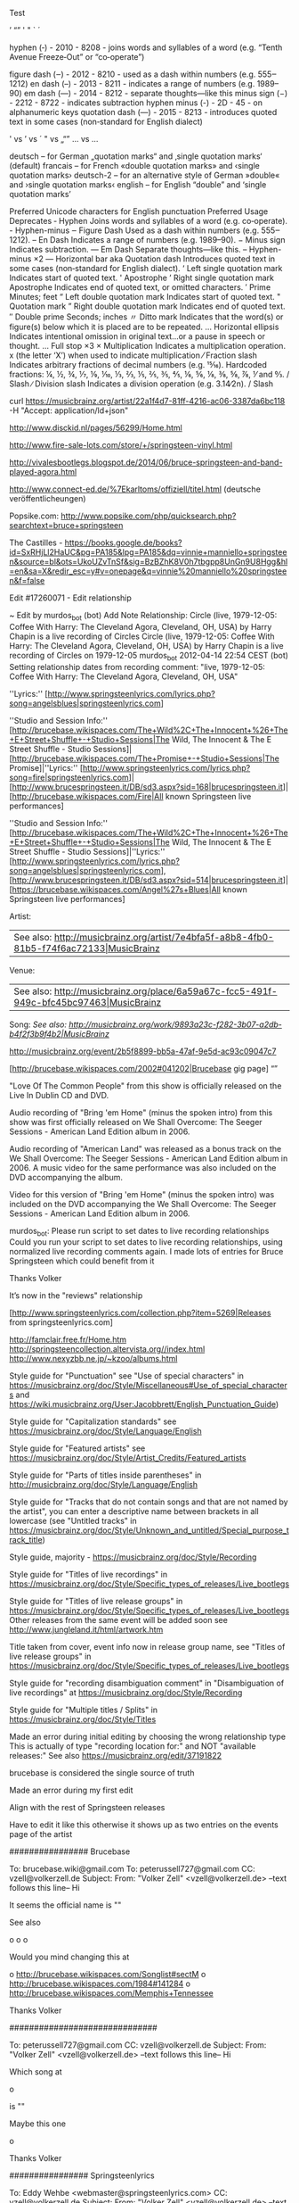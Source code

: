 Test

’
“”
' "  ` ´

hyphen         (‐)    - 2010 - 8208 - joins words and syllables of a word (e.g. “Tenth Avenue Freeze‐Out” or “co‐operate”)

figure dash    (‒)    - 2012 - 8210 - used as a dash within numbers (e.g. 555‒1212)
en dash        (–)    - 2013 - 8211 - indicates a range of numbers (e.g. 1989–90)
em dash        (—)    - 2014 - 8212 - separate thoughts—like this
minus sign     (−)    - 2212 - 8722 - indicates subtraction
hyphen minus   (-)    - 2D   - 45   - on alphanumeric keys
quotation dash (―)    - 2015 - 8213 - introduces quoted text in some cases (non‐standard for English dialect)

' vs ’ vs ´
" vs „“”
... vs …

    deutsch – for German „quotation marks“ and ‚single quotation marks‘ (default)
    francais – for French «double quotation marks» and ‹single quotation marks›
    deutsch-2 – for an alternative style of German »double« and ›single quotation marks‹
    english – for English “double” and ‘single quotation marks’

Preferred Unicode characters for English punctuation
Preferred	Usage	Deprecates
‐	Hyphen	Joins words and syllables of a word (e.g. co‐operate).	-	Hyphen-minus
‒	Figure Dash	Used as a dash within numbers (e.g. 555‒1212).
–	En Dash	Indicates a range of numbers (e.g. 1989–90).
−	Minus sign	Indicates subtraction.
—	Em Dash	Separate thoughts—like this.	--	Hyphen-minus ×2
―	Horizontal bar aka Quotation dash	Introduces quoted text in some cases (non‐standard for English dialect).
‘	Left single quotation mark	Indicates start of quoted text.	'	Apostrophe
’	Right single quotation mark Apostrophe	Indicates end of quoted text, or omitted characters.
′	Prime	Minutes; feet
“	Left double quotation mark	Indicates start of quoted text.	"	Quotation mark
”	Right double quotation mark	Indicates end of quoted text.
″	Double prime	Seconds; inches
〃	Ditto mark	Indicates that the word(s) or figure(s) below which it is placed are to be repeated.
…	Horizontal ellipsis	Indicates intentional omission in original text…or a pause in speech or thought.	...	Full stop ×3
×	Multiplication	Indicates a multiplication operation.	x	(the letter ‘X’) when used to indicate multiplication
⁄	Fraction slash	Indicates arbitrary fractions of decimal numbers (e.g. 15⁄16). Hardcoded fractions: ¼, ½, ¾, ⅐, ⅑, ⅒, ⅓, ⅔, ⅕, ⅖, ⅗, ⅘, ⅙, ⅚, ⅛, ⅜, ⅝, ⅞, ⅟ and ↉.	/	Slash
∕	Division slash	Indicates a division operation (e.g. 3.14∕2n).	/	Slash

curl https://musicbrainz.org/artist/22a1f4d7-81ff-4216-ac06-3387da6bc118 -H "Accept: application/ld+json"

http://www.disckid.nl/pages/56299/Home.html

http://www.fire-sale-lots.com/store/+/springsteen-vinyl.html

http://vivalesbootlegs.blogspot.de/2014/06/bruce-springsteen-and-band-played-agora.html

http://www.connect-ed.de/%7Ekarltoms/offiziell/titel.html (deutsche veröffentlicheungen)

Popsike.com: http://www.popsike.com/php/quicksearch.php?searchtext=bruce+springsteen

The Castilles - https://books.google.de/books?id=SxRHjLl2HaUC&pg=PA185&lpg=PA185&dq=vinnie+manniello+springsteen&source=bl&ots=UkoUZvTnSf&sig=BzBZhK8V0h7tbgpp8UnGn9U8Hgg&hl=en&sa=X&redir_esc=y#v=onepage&q=vinnie%20manniello%20springsteen&f=false

Edit #17260071 - Edit relationship

~ Edit by murdos_bot (bot)
Add Note
Relationship: 	Circle (live, 1979-12-05: Coffee With Harry: The Cleveland Agora, Cleveland, OH, USA) by Harry Chapin is a live recording of Circles
Circle (live, 1979-12-05: Coffee With Harry: The Cleveland Agora, Cleveland, OH, USA) by Harry Chapin is a live recording of Circles on 1979-12-05
murdos_bot
2012-04-14 22:54 CEST
(bot)
Setting relationship dates from recording comment: "live, 1979-12-05: Coffee With Harry: The Cleveland Agora, Cleveland, OH, USA"


''Lyrics:'' [http://www.springsteenlyrics.com/lyrics.php?song=angelsblues|springsteenlyrics.com]


''Studio and Session Info:'' [http://brucebase.wikispaces.com/The+Wild%2C+The+Innocent+%26+The+E+Street+Shuffle+-+Studio+Sessions|The Wild, The Innocent & The E Street Shuffle - Studio Sessions]|[http://brucebase.wikispaces.com/The+Promise+-+Studio+Sessions|The Promise]|''Lyrics:'' [http://www.springsteenlyrics.com/lyrics.php?song=fire|springsteenlyrics.com]|[http://www.brucespringsteen.it/DB/sd3.aspx?sid=168|brucespringsteen.it]|[http://brucebase.wikispaces.com/Fire|All known Springsteen live performances]

''Studio and Session Info:'' [http://brucebase.wikispaces.com/The+Wild%2C+The+Innocent+%26+The+E+Street+Shuffle+-+Studio+Sessions|The Wild, The Innocent & The E Street Shuffle - Studio Sessions]|''Lyrics:'' [http://www.springsteenlyrics.com/lyrics.php?song=angelsblues|springsteenlyrics.com], [http://www.brucespringsteen.it/DB/sd3.aspx?sid=514|brucespringsteen.it]|[https://brucebase.wikispaces.com/Angel%27s+Blues|All known Springsteen live performances]


Artist:
 | See also: [[http://musicbrainz.org/artist/7e4bfa5f-a8b8-4fb0-81b5-f74f6ac72133|MusicBrainz]]
Venue: 
 | See also: [[http://musicbrainz.org/place/6a59a67c-fcc5-491f-949c-bfc45bc97463|MusicBrainz]]
Song:
//See also: [[http://musicbrainz.org/work/9893a23c-f282-3b07-a2db-b4f2f3b9f4b2|MusicBrainz]]//



http://musicbrainz.org/event/2b5f8899-bb5a-47af-9e5d-ac93c09047c7
 
 
[http://brucebase.wikispaces.com/2002#041202|Brucebase gig page]
“”

"Love Of The Common People" from this show is officially released on the Live In Dublin CD and DVD.
 
Audio recording of "Bring 'em Home" (minus the spoken intro) from this show was first 
officially released on We Shall Overcome: The Seeger Sessions - American Land Edition album in 2006.

Audio recording of "American Land" was released as a bonus track on the We Shall Overcome: The Seeger Sessions - American Land Edition album in 2006. 
A music video for the same performance was also included on the DVD accompanying the album.

Video for this version of "Bring 'em Home" (minus the spoken intro) was included on the DVD accompanying the 
We Shall Overcome: The Seeger Sessions - American Land Edition album in 2006. 

murdos_bot: Please run script to set dates to live recording relationships
Could you run your script to set dates to live recording relationships, 
using normalized live recording comments again. 
I made lots of entries for Bruce Springsteen which could benefit from it

Thanks
  Volker

It’s now in the "reviews" relationship

[http://www.springsteenlyrics.com/collection.php?item=5269|Releases from springsteenlyrics.com]

http://famclair.free.fr/Home.htm
http://springsteencollection.altervista.org//index.html
http://www.nexyzbb.ne.jp/~kzoo/albums.html

Style guide for "Punctuation" see "Use of special characters" in https://musicbrainz.org/doc/Style/Miscellaneous#Use_of_special_characters and https://wiki.musicbrainz.org/User:Jacobbrett/English_Punctuation_Guide)

Style guide for "Capitalization standards" see https://musicbrainz.org/doc/Style/Language/English

Style guide for "Featured artists" see https://musicbrainz.org/doc/Style/Artist_Credits/Featured_artists

Style guide for "Parts of titles inside parentheses" in http://musicbrainz.org/doc/Style/Language/English

Style guide for "Tracks that do not contain songs and that are not named by the artist", you can enter a descriptive name between brackets in all lowercase 
(see "Untitled tracks" in https://musicbrainz.org/doc/Style/Unknown_and_untitled/Special_purpose_track_title)

Style guide, majority - https://musicbrainz.org/doc/Style/Recording

Style guide for "Titles of live recordings" in https://musicbrainz.org/doc/Style/Specific_types_of_releases/Live_bootlegs

Style guide for "Titles of live release groups" in https://musicbrainz.org/doc/Style/Specific_types_of_releases/Live_bootlegs
Other releases from the same event will be added soon
see http://www.jungleland.it/html/artwork.htm

Title taken from cover, event info now in release group name, see "Titles of live release groups" in https://musicbrainz.org/doc/Style/Specific_types_of_releases/Live_bootlegs

Style guide for "recording disambiguation comment" in "Disambiguation of live recordings" at https://musicbrainz.org/doc/Style/Recording

Style guide for "Multiple titles / Splits" in https://musicbrainz.org/doc/Style/Titles

Made an error during initial editing by choosing the wrong relationship type
This is actually of type "recording location for:" and NOT "available releases:"
See also https://musicbrainz.org/edit/37191822

brucebase is considered the single source of truth

Made an error during my first edit

Align with the rest of Springsteen releases

Have to edit it like this otherwise it shows up as two entries on the events page of the artist

################ Brucebase

To: brucebase.wiki@gmail.com
To: peterussell727@gmail.com
CC: vzell@volkerzell.de
Subject: 
From: "Volker Zell" <vzell@volkerzell.de>
--text follows this line--
Hi

It seems the official name is ""

See also

 o 
 o 
 o 

Would you mind changing this at

 o http://brucebase.wikispaces.com/Songlist#sectM
 o http://brucebase.wikispaces.com/1984#141284
 o http://brucebase.wikispaces.com/Memphis+Tennessee

Thanks
  Volker


##############################
  

To: peterussell727@gmail.com
CC: vzell@volkerzell.de
Subject: 
From: "Volker Zell" <vzell@volkerzell.de>
--text follows this line--
Hi

Which song at

 o 

is ""

Maybe this one

 o 

Thanks
  Volker

################ Springsteenlyrics

To: Eddy Wehbe <webmaster@springsteenlyrics.com>
CC: vzell@volkerzell.de
Subject: 
From: "Volker Zell" <vzell@volkerzell.de>
--text follows this line--
Hi

It seems the official name is ""

See also

 o 
 o 
 o 

Would you mind changing this on

 o http://www.springsteenlyrics.com/lyrics.php?song=

Thanks
  Volker


#################

https://rateyourmusic.com/~vzell - &rateyourmusic$1
http://www.setlist.fm/user/vzell - &setlistfm$1
http://www.bootlegzone.com/user.php?action=profile - &bootlegzone$1


http://www.springsteenlyrics.com/trading/index.php?category=cdcomp
* http://crystal-dog.blogspot.de/2011/11/bruce-springsteen-e-street-band_21.html

* BRUCE SPRINGSTEEN COVER SONG DISCOGRAPHY - a list of songs written & co-written by Bruce Springsteen that have been recorded by others.

http://nebraska_99.tripod.com/covermehome.html

* Official album links

http://www.brucespringsteen.it/Disco/Albums.htm
http://www.brucespringsteen.it/Discox.htm

* Rate Your Music

http://rateyourmusic.com/release/album/bruce_springsteen/the_wild__the_innocent_and_the_e_street_shuffle_f8/

######################

Links to Covers: http://www.angelfire.com/art2/jsjoyceartwork/artlinks.html
-> http://jhowlett.users4.50megs.com/brucetrade/artwork_links.htm

https://coverartarchive.org/release/c9ed3246-00ac-48ff-8beb-e14e65ff2580

Reviews + Bootlegs + Cover: http://www.collectorsmusicreviews.com/springsteen-bruce/

* MP3 Downloads

http://6082.unknownsecret.info/mp3/Bruce+Springsteen/Grand+Collection/


’
-
Tenth Avenue Freeze-Out

http://brucebase.wikispaces.com/1996#121296
http://www.greasylake.org/setlists_show_record.php?id=7&ID=1280&s_tour=The+Ghost+of+Tom+Joad+Tour&concert_date=1996-12-12&venue=Ryman+Auditorium&city=Nashville&statecountry=TN&concert_id=1280&login=
http://www.brucespringsteen.it/DB/mn.aspx?yr=1996&mt=12#199612121

    
http://musicbrainz.org/event/f575f533-e6ba-41b0-aa79-855ba2e7c9e6 - Patti Scialfa 2 times listed as performer
http://musicbrainz.org/artist/7bef92eb-f2b1-4790-935a-6e411eff406e/relationships - artsists listed multiple times

For You   - f73ef1a9-33fe-3f8c-8c87-16e4c0469382
The River - fe0f14e5-de68-3aa6-bf48-80c4cbe2a1f7
Fire      - f3f7023a-4486-3341-bac8-b479443da96f
Mona      - 2e0de115-e833-3b42-8fba-b20314b0284f
Gloria    - 5923fa49-79c3-4251-84fe-d54a1ed9db86
Night     - 23669454-daab-4b99-bd87-d051b61d2d98
’
[http://brucebase.wikispaces.com/Greatest+Hits+-+Studio+Sessions|Studio and Session Info]
[http://www.springsteenlyrics.com/lyrics.php?song=shessurethegirlilove|Lyrics from springsteenlyrics.com]
[http://www.brucespringsteen.it/DB/sd3.aspx?sid=515|Lyrics from brucespringsteen.it]
[http://brucebase.wikispaces.com/She's+Sure+The+Girl+I+Love|All known live performances]
[http://brucebase.wikispaces.com/I+Ain%27t+Got+No+Home|All known live performances (Bruce Springsteen)]

http://brucebase.wikispaces.com/Darkness+On+The+Edge+Of+Town+-+Studio+Sessions
http://www.springsteenlyrics.com/lyrics/i/ihearatrain.php
http://www.brucespringsteen.it/DB/sd3.aspx?sid=729#VRS2
http://brucebase.wikispaces.com/In+Michigan

[http://brucebase.wikispaces.com/The+E+Street+Horns|Brucebase]

@ [70248960-cb53-4ea4-943a-edb18f7d336f|Bruce Springsteen]
# &
@ [d6652e7b-33fe-49ef-8336-4c863b4f996f|The E Street Band]
2013-07-11: Ippodromo Delle Capannelle, Rome, Italy

’
[http://brucebase.wikispaces.com/1999#020599|Brucebase gig page]

[http://brucebase.wikispaces.com/1974#140774|Brucebase gig page]
[http://www.greasylake.org/setlists_show_record.php?id=22&ID=327&s_tour=The+Wild%2C+the+Innocent+%26+the+E+Street+Shuffle+Tour&concert_date=1974-07-14&venue=The+Bottom+Line&city=New+York&statecountry=NY&concert_id=327|Greasy Lake gig page]


Could you upload front and back cover images if possible, thanks.
Uploaded with much higher resolution
Uploaded with higher resolution
http://a3.mzstatic.com/us/r30/Music/v4/ec/3a/c3/ec3ac326-129a-0264-997a-b752af3583a0/cover1200x1200.jpeg

http://brucebase.wikispaces.com/1996#130396
http://brucebase.wikispaces.com/2000#010700
http://www.springsteenlyrics.com/collection/moreinfo.php?item=6594&height=500&width=700

’
[http://www.springsteenlyrics.com/collection.php?item=4902|Releases from springsteenlyrics.com]
[https://brucebase.wikispaces.com/Missing+Tracks+Vol.+One|Brucebase bootlegs]
[http://bruceboots.com/bootlegs/river/19810820-AsDreamsDon'tMeanNothing/19810820-AsDreamsDon'tMeanNothing.html|Bootlegs from bruceboots.com]
[http://springsteenbootlegs.blogspot.com.es/2011/10/love-soul-broken-heart.html|Bootlegs from springsteenbootlegs.blogspot.com.es]
[http://bootlegzone.com/album.php?name=PH6|Bootlegs from bootlegzone.com]
[http://bootlegpedia.com/en/product/G.R._191|Bootlegs from bootlegpedia.com]
[http://www.giginjapan.com/bruce-springsteen-first-night-of-river-tour|Bootlegs from giginjapan.com]
[http://www.springsteenlyrics.com/bootlegs.php?item=5195|Bootlegs from springsteenlyrics.com]
[http://www.brucespringsteen.it/DB/detrec.aspx?code=CDSITC1|Bootlegs from brucespringsteen.it]
[http://www.jungleland.it/html/20001217_5.htm|Bootlegs from www.jungleland.it/]

# Bootlegs
http://springsteenbootlegcollection.com/category/ev2/
http://springsteenbootlegcollection.com/tag/bootleg/
http://www.giginjapan.com/category/bruce-springsteen-the-e-street-band/
http://www.guitars101.com/forums/f90/bruce-springsteen-san-siro-stadium-milan-3-june-2013-godfatherecords-895-896-897-a-162692.html
http://www.brucetapes.com/1979.html
http://brucetapes.com/2012/04/page/3/
http://www.amoeba.com/vol-1-winterland-night-1978-lp-bruce-springsteen/albums/3697545/
http://bootlegpedia.com/en/artist/Bruce-Springsteen
http://www.bootlegzone.com/album.php?name=ansobscol

# Artslink
http://www.angelfire.com/art2/jsjoyceartwork/artlinks.html
http://www.badlands.it/artwork/index.html

# Torrents
http://jungleland.dnsalias.com/account-login.php?returnto=%2Ftorrents-details.php%3Fid%3D34618%26hit%3D1
http://www.bootlegzone.com/index.php?faq=1
http://vgd.no/musikk-tv-og-film/musikk/tema/1359911/tittel/springsteen-magic-tour-boots-older-boots/side/2
http://lostintheflood.com/security/register.php

Just double checked with my own copy, CD listing is actually right...don't know why I messed it up in the first place

Put into annotations

Release Group:  
1973-01-31: Max’s Kansas City, New York City, NY, USA

Release: 
Max's Kansas City Night


Misunderstood relationship ... see https://musicbrainz.org/doc/Event (see also https://musicbrainz.org/edit/34441359)

On http://brucebase.wikispaces.com/1978-05-30+-+MUSIC+HALL%2C+BOSTON%2C+MA
the link for "Info & Setlist" must point to http://brucebase.wikispaces.com/1978#300578 and NOT http://brucebase.wikispaces.com/1978#30578

http://www.springsteenlyrics.com/lyrics/r/rideonsweetwilliam.php

Made an error during mass editing

The underlying addition of a medium was voted against, but didn't get enough votes.
I already added a relationship during the voting period so now we have an orphaned recording which I herby remove
See also edit http://musicbrainz.org/edit/34455546

[intro]

[outro]

https://en.wikipedia.org/wiki/Radio_Nowhere
’
[http://brucebase.wikispaces.com/The+Seeger+Sessions+-+Studio+Sessions|Studio and Session Info]
[http://www.springsteenlyrics.com/lyrics.php?song=onceuponatimeinthewest|Lyrics from springsteenlyrics.com]
[http://www.brucespringsteen.it/DB/sd3.aspx?sid=1101|Lyrics from brucespringsteen.it]
[http://brucebase.wikispaces.com/Inside+The+Castle+Walls|All known live performances]

http://brucebase.wikispaces.com/The+Seeger+Sessions+-+Studio+Sessions
http://www.springsteenlyrics.com/lyrics/p/prettyboyfloyd.php
http://www.brucespringsteen.it/DB/sd3.aspx?sid=1101
http://brucebase.wikispaces.com/How+Can+A+Poor+Man+Stand+Such+Times+And+Live%3F

http://bruce.orel.ws/seegersessions/songs/bring_them_home_notes.html

Info also taken from booklet of Bruce Springsteens "We Shall Overcome: The Seeger Sessions"


Please do NOT remove this relationship (it's an EVENT based one) whereas the other one http://musicbrainz.org/place/f9762d62-3fbd-4777-9dd5-e28e43f50a85 is a PLACE one.
I took me a LOT of work to enter ALL these relationships.

Check out http://musicbrainz.org/place/f9762d62-3fbd-4777-9dd5-e28e43f50a85
The "event" relationship shows up under the "Events" tab http://musicbrainz.org/place/f9762d62-3fbd-4777-9dd5-e28e43f50a85/events
and the "place" relationship under the "Performances" tab http://musicbrainz.org/place/f9762d62-3fbd-4777-9dd5-e28e43f50a85/performances


https://wiki.musicbrainz.org/Proposal:Medley_Style

[http://brucebase.wikispaces.com/The+Seeger+Sessions+-+Studio+Sessions|Studio and Session Info (Bruce Springsteen)]
[http://www.springsteenlyrics.com/lyrics/h/hoboslullaby.php|Lyrics from springsteenlyrics.com (Bruce Springsteen)]
[http://www.brucespringsteen.it/DB/sd3.aspx?sid=221|Lyrics from brucespringsteen.it (Bruce Springsteen)]
[http://brucebase.wikispaces.com/Hobo%27s+Lullaby|All known live performances (Bruce Springsteen)]

* ToDo

’
Split according the discussion in http://forums.musicbrainz.org/viewtopic.php?id=5747
Because of the split according the discussion in http://forums.musicbrainz.org/viewtopic.php?id=5747
70248960-cb53-4ea4-943a-edb18f7d336f - Bruce
d6652e7b-33fe-49ef-8336-4c863b4f996f - The E Street Band


We Shall Overcome: The Seeger Sessions (Deluxe Edition) - 5d297108-0717-42b1-81a9-579aa708830a
https://musicbrainz.org/work/9cb737bc-1ad3-3324-b0d5-62512fb6bc7a - How Can a Poor Man Stand Such Times and Live? (Bruce Springsteen version)

Someday, Tonight - https://musicbrainz.org/recording/ebc217e2-16da-49cf-98b1-13ff9ed8a4d0 (Someday (We’ll Be Together))

Sad Eyes - ac150725-fd4c-371e-911e-18a8b139efa6
Backstreets(Sad Eyes) - 1d6a209e-1101-451a-a51a-abad95bd6c92

Johnny Bye-Bye - e2c39ab9-be7b-4248-af0f-383883d2714d
By Bye Johnny  - 24ee6709-2d97-3059-89ec-8f189a287136
Johnny Bye Bye - d49f9a8f-11bb-4471-90dc-6516a47b7ffd

break out - all night long (are merged)
change it - changing children (are merged)
Come on Billy Break Up the Wine - Nothing Can Stop Me (are merged)

Don't Do It to Me - 4bee4eab-e5ba-42e8-9edf-f80840b07f7e
CHICKEN LIPS AND LIZARD HIPS
Viva Las Vegas
Detroit Medley
Little Things - https://musicbrainz.org/work/194d9b68-306e-42b8-b9c8-126cfeacc238 => It’s the Little Things That Count - 6a8bc935-7d7e-4220-962d-e0f8adbce03e

Sha-La-La - https://musicbrainz.org/work/53838f9a-6d1a-3dc3-bb15-40f80c4510e7 (writers not OK)
Give My Love to Rose - https://musicbrainz.org/work/d0f2c6b0-1fbf-3fdd-9057-9e8774d51641
Trapped (arrangement by Bruce Springsteen) - 58976436-655f-4cda-8aa7-2b3f45dc1bf2  (Trapped - 0c2b0780-c681-40ff-b2b6-9410f316e38d)
Dream baby dream - 31a12e89-adca-4e07-a9d9-2a9af2381234  -> 89f180f3-1cf4-45cf-984f-77f93e81978e

* smartPlaylist format

If you pass this as the query: "<SmartPlaylist />", it will return all the items in the list.

You can customize as well, for example, to return all the items containing "song" pass the query: "<SmartPlaylist><Source Type="1"><Conditions CombineMethod="All"><Condition Field="None" Comparison="Contains" Value="song" /></Conditions></Source></SmartPlaylist>"

You can create more of these by create auto playlists in MusicBee and saving them, to find out how the smartPlaylist format works.

* Discrepancy between panels -http://getmusicbee.com/forum/index.php?topic=13416.0;topicseen

$If(<Lyric Status>="?","«lyrics not saved»",); $IsNull(<Full Filename>,<Title>,<Full Filename>)
$If($Left($If(<Lyric Status>="?","«lyrics not saved»",);$IsNull(<Full Filename>,<Title>,<Full Filename>),1)=";",$Split($If(<Lyric Status>="?","«lyrics not saved»",);$IsNull(<Full Filename>,<Title>,<Full Filename>),;,2),$If(<Lyric Status>="?","«lyrics not saved»",)"; "$IsNull(<Full Filename>,<Title>,<Full Filename>))

* 

MusicBrainz Track - http://musicbrainz.org/track/<TrackID>

https://musicbrainz.org/ws/2/release-group?artist=f41490ce-fe39-435d-86c0-ab5ce098b423&inc=url-rels&offset=0

http://forums.musicbrainz.org/viewtopic.php?id=5738

$Replace($First($Split(<Misc>,ReleaseType:,2)),",",;)
$First($Split(<Misc>,ReleaseType:,2))

(<Writer>)
<Musicians>
<Involved>

OK
$If(<Composer>=<Lyricist>,$IsNull(<Composer>,,"("$Replace(<Composer>,;,",")")"),$IsNull(<Composer>,,"Writer: "$Replace(<Composer>,;,","));$IsNull(<Lyricist>,,"Lyrics: "$Replace(<Lyricist>,;,",")))$If($Replace($First($Split(<Misc>,ReleaseStatus:,2)),",",;)="bootleg",;$IsNull($First($Split(<Misc>,DateEvent:,2)),,$Replace($First($Split(<Misc>,DateEvent:,2)),",",;)": ")$IsNull($First($Split(<Misc>,Venue:,2)),,$Replace($First($Split(<Misc>,Venue:,2)),",",;)", ")$IsNull($First($Split(<Misc>,CityEvent:,2)),,$Replace($First($Split(<Misc>,CityEvent:,2)),",",;)", ")$IsNull($First($Split(<Misc>,StateEvent:,2)),,$Replace($First($Split(<Misc>,StateEvent:,2)),",",;)", ")$IsNull($First($Split(<Misc>,CountryEvent:,2)),,$Replace($First($Split(<Misc>,CountryEvent:,2)),",",;)),); $Replace($First($Split(<Misc>,WorkDesc:,2)),",",;)$IsNull($First($Split(<Misc>,TOPE:,2)),,"; by "$Replace($First($Split(<Misc>,TOPE:,2)),",",;))


$Replace($First($Split(<Misc>,DateEvent:,2)),",",;): $Replace($First($Split(<Misc>,Venue:,2)),",",;), $Replace($First($Split(<Misc>,CityEvent:,2)),",",;), $Replace($First($Split(<Misc>,CountryEvent:,2)),",",;)
$If($Replace($First($Split(<Misc>,ReleaseStatus:,2)),",",;)=bootleg,$Replace($First($Split(<Misc>,DateEvent:,2)),",",;)": "$Replace($First($Split(<Misc>,Venue:,2)),",",;)", "$Replace($First($Split(<Misc>,CityEvent:,2)),",",;)", "$Replace($First($Split(<Misc>,CountryEvent:,2)),",",;),)

(<Original Year> / <Year (yyyy)>)
$If(<Original Year>=<Year (yyyy)>,"("<Original Year>")","("<Original Year>/<Year (yyyy)>")")
$If(<Original Year>=<Year (yyyy)>,$IsNull(<Original Year>,,"("<Original Year>")"),"("<Original Year>/<Year (yyyy)>")")
$If(<Original Year>=<Year (yyyy)>,$IsNull(<Original Year>,,"("<Original Year>")"),"("<Original Year>/<Year (yyyy)>")")$IsNull(<Publisher>,, - <Publisher>)$IsNull(<ReleaseCountry>,,", "<ReleaseCountry>)$IsNull(<ReleaseStatus>,,", "<ReleaseStatus>)$IsNull(<ReleaseType>,,", "$Replace(<ReleaseType>,";",","))

$If(<Composer>=<Lyricist>,"("$Replace(<Composer>,;,",")")","Composer: "$Replace(<Composer>,";",",");"Lyricist: "$Replace(<Lyricist>,";",","))
$If(<Composer>=<Lyricist>,"("$Replace(<Composer>,;,",")")","Composer: "$Replace(<Composer>,";",",");$IsNull(<Lyricist>,,"Lyricist: "$Replace(<Lyricist>,";",",")))
$If(<Composer>=<Lyricist>,"("$Replace(<Composer>,;,",")")",$IsNull(<Composer>,,"Composer: "$Replace(<Composer>,";",","));$IsNull(<Lyricist>,,"Lyricist: "$Replace(<Lyricist>,";",",")))


$If(<Composer>=<Lyricist>,"("$Replace(<Composer>,;,",")")",$IsNull(<Composer>,,"Composer: "$Replace(<Composer>,";",","));$IsNull(<Lyricist>,,"Lyricist: "$Replace(<Lyricist>,";",",")));$If($Replace($First($Split(<Misc>,ReleaseStatus:,2)),",",;)=bootleg,$Replace($First($Split(<Misc>,DateEvent:,2)),",",;)": "$Replace($First($Split(<Misc>,Venue:,2)),",",;)", "$Replace($First($Split(<Misc>,CityEvent:,2)),",",;)", "$Replace($First($Split(<Misc>,CountryEvent:,2)),",",;),)
$If(<Composer>=<Lyricist>,$IsNull(<Composer>,,"("$Replace(<Composer>,;,",")")"),$IsNull(<Composer>,,"Composer: "$Replace(<Composer>,";",","));$IsNull(<Lyricist>,,"Lyricist: "$Replace(<Lyricist>,";",",")));$If($Replace($First($Split(<Misc>,ReleaseStatus:,2)),",",;)=bootleg,$Replace($First($Split(<Misc>,DateEvent:,2)),",",;)": "$Replace($First($Split(<Misc>,Venue:,2)),",",;)", "$Replace($First($Split(<Misc>,CityEvent:,2)),",",;)", "$Replace($First($Split(<Misc>,CountryEvent:,2)),",",;),)
$If(<Composer>=<Lyricist>,$IsNull(<Composer>,,"("$Replace(<Composer>,;,",")")"),$IsNull(<Composer>,,"Comp.: "$Replace(<Composer>,";",","));$IsNull(<Lyricist>,,"Lyrics: "$Replace(<Lyricist>,";",",")))$If($Replace($First($Split(<Misc>,ReleaseStatus:,2)),",",;)=bootleg,;$Replace($First($Split(<Misc>,DateEvent:,2)),",",;)": "$Replace($First($Split(<Misc>,Venue:,2)),",",;)", "$Replace($First($Split(<Misc>,CityEvent:,2)),",",;)", "$Replace($First($Split(<Misc>,CountryEvent:,2)),",",;),)


$If(<Composer>=<Lyricist>,$IsNull(<Composer>,,"("$Replace(<Composer>,;,",")")"),$IsNull(<Composer>,,"Writer: "$Replace(<Composer>,;,","));$IsNull(<Lyricist>,,"Lyrics: "$Replace(<Lyricist>,;,",")))$If($Replace($First($Split(<Misc>,ReleaseStatus:,2)),",",;)="bootleg",;$Replace($First($Split(<Misc>,DateEvent:,2)),",",;)": "$Replace($First($Split(<Misc>,Venue:,2)),",",;)", "$Replace($First($Split(<Misc>,CityEvent:,2)),",",;)", "$Replace($First($Split(<Misc>,CountryEvent:,2)),",",;),)

Virtual Tags:
Featuring Artist   - $Replace($Replace($Split($Split(<Artist>,Featuring,2),")",1),",",&),&,;)
Duplicate Filename - $If($Left($Right($Replace(<Filename>,.<.Ext>,),2),1)="_",Y,)
Writer             - Composer: $Replace(<Composer>,;,",");Lyricist: $Replace(<Lyricist>,;,",")



$IsNull(<ReleaseType>,,"ReleaseType: "<ReleaseType>);$IsNull(<ReleaseStatus>,,"ReleaseStatus: "<ReleaseStatus>);$IsNull(<ReleaseCountry>,,"ReleaseCountry: "<ReleaseCountry>);

$IsNull(<ReleaseStatus>,,"ReleaseStatus: "<ReleaseStatus>);
$IsNull(<ReleaseCountry>,,"ReleaseCountry: "<ReleaseCountry>);


$IsNull($Split(<Arranger>,;,1),,$Split(<Arranger>,;,1)": "$Split(<Arranger>,;,2);)$IsNull($Split(<Arranger>,;,3),,$Split(<Arranger>,;,3)": "$Split(<Arranger>,;,4);)$IsNull($Split(<Arranger>,;,5),,$Split(<Arranger>,;,5)": "$Split(<Arranger>,;,6);)$IsNull($Split(<Arranger>,;,7),,$Split(<Arranger>,;,7)": "$Split(<Arranger>,;,8);)$IsNull($Split(<Arranger>,;,9),,$Split(<Arranger>,;,9)": "$Split(<Arranger>,;,10);)$IsNull($Split(<Arranger>,;,11),,$Split(<Arranger>,;,11)": "$Split(<Arranger>,;,12);)$IsNull($Split(<Arranger>,;,13),,$Split(<Arranger>,;,13)": "$Split(<Arranger>,;,14);)$IsNull($Split(<Arranger>,;,15),,$Split(<Arranger>,;,15)": "$Split(<Arranger>,;,16);)$IsNull($Split(<Arranger>,;,17),,$Split(<Arranger>,;,17)": "$Split(<Arranger>,;,18);)$IsNull($Split(<Arranger>,;,19),,$Split(<Arranger>,;,19)": "$Split(<Arranger>,;,20);)$IsNull($Split(<Arranger>,;,21),,$Split(<Arranger>,;,21)": "$Split(<Arranger>,;,22);)$IsNull($Split(<Arranger>,;,23),,$Split(<Arranger>,;,23)": "$Split(<Arranger>,;,24);)$IsNull($Split(<Arranger>,;,25),,$Split(<Arranger>,;,25)": "$Split(<Arranger>,;,26);)$IsNull($Split(<Arranger>,;,27),,$Split(<Arranger>,;,27)": "$Split(<Arranger>,;,28);)$IsNull($Split(<Arranger>,;,29),,$Split(<Arranger>,;,29)": "$Split(<Arranger>,;,30);)$IsNull($Split(<Arranger>,;,31),,$Split(<Arranger>,;,31)": "$Split(<Arranger>,;,32);)

$copymerge(composer,writer)
$copymerge(lyricist,writer)
$unset(writer)

$set(MusicBrainz Recording Id,%musicbrainz_recordingid%)

* ToDo

images: 
1985-07-04: Wembley Stadium, London, UK
Born to Be the Boss

More of My Favorite Love Songs 2013

~ Release by Pete Wyoming Bender (see all versions of this release, 1 available)

9 	You Dont't Know Me 

*

CD in hand

CD in hand, taken from inlay credits

CD in hand, taken from medium credits

CD in hand, taken from back credits


id3v2.exe -c "desc1:comment1:eng" 06\ Without\ You.mp3



Single Artist File Naming Format

$replace($if($eq($left($if2(%albumartist%,%artist%),4),The ),[-=$left($right($if2(%albumartist%,%artist%),$sub($len($if2(%albumartist%,%artist%)),4)),1)=-],[-=$left($if2(%albumartist%,%artist%),1)=-])/$rreplace($replace($if2(%albumartist%,%artist%),...,…),\\.\$,$noop(.))/$if(%date%,[$left(%date%,4)] )$rreplace($replace(%album%,...,…),\\.\$,$noop(.))/$num(%tracknumber%,2) - $replace(%title%,...,…),_,$noop(.))

So... What does it do?
1. All files will be placed into this folder structure:
[-=First Letter of ArtistName=-]\ArtistName\[Year] AlbumName\TrackNumber - TrackName
2. The [Year] portion will be omitted from the AlbumName if there is no release date
3. If the ArtistName starts with "The ", it will take this into account when determining the [-=First Letter of ArtistName=-]
4. If the ArtistName, AlbumName or TrackName contain a three-dot "..." sequence, it will be replaced with a true ellipsis "…"
5. If the ArtistName or AlbumName ends in a dot "." then that dot will be removed
6. Finally, any and all underscores "_" will be removed from the entire path

Example #1: ArtistName Ends in Dot "."
Sixx:A.M. > The Heroin Diaries > Life is Beautiful
[-=S=-]\SixxA.M\[2007] The Heroin Diaries Soundtrack\03 - Life Is Beautiful.mp3

Example #2: AlbumName, TrackName Contain Three-Dot "..." Sequence
Metallica > ...And Justice For All > ...And Justice For All
[-=M=-]\Metallica\[1988] …and Justice for All\02 - …and Justice for All.mp3

Example #3: ArtistName Begins With "The "
The Fabulous Thunderbirds > Hot Stuff > Powerful Stuff
[-=F=-]\The Fabulous Thunderbirds\[1992] Hot Stuff The Greatest Hits\08 - Powerful Stuff.mp3

Multiple Artist File Naming Format

$replace($if($eq(%albumartist%,Various Artists),[~Various Artists~]/,$if($eq($left($if2(%albumartist%,%artist%),4),The ),[-=$left($right($if2(%albumartist%,%artist%),$sub($len($if2(%albumartist%,%artist%)),4)),1)=-],[-=$left($if2(%albumartist%,%artist%),1)=-])/$rreplace($replace($if2(%albumartist%,%artist%),...,…),\\.\$,$noop(.))/$if($ne(%albumartist%,Various Artists),$if(%date%,[$left(%date%,4)] )))$rreplace($replace(%album%,...,…),\\.\$,$noop(.))/$num(%tracknumber%,2) - $replace(%artist% - %title%,...,…),_,$noop(.))

So... What does it do?
1. Multi-artist albums attributed to "Various Artists" will have files placed into this folder structure:
[~Various Artists~]\AlbumName\TrackNumber - ArtistName - TrackName
2. Multi-artist albums attributed to a specific artist will have files placed into this folder structure:
[-=First Letter of AlbumArtistName=-]\AlbumArtistName\[Year] AlbumName\TrackNumber - ArtistName - TrackName
3. See Rules 2-6 for Single Artist Format above.

Example #1: Multi-Artist Album Attributed to Various Artists
Various Artists > Transformers Soundtrack > Mute Math > Transformers Theme
[~Various Artists~]\Transformers The Album\12 - Mute Math - Transformers Theme.mp3

Example #2: Multi-Artist Album Attributed to Specific Artist, ArtistName Begins With "The "
The Crystal Method > Community Service > Evil Nine > Cake Hole
[-=C=-]\The Crystal Method\[2002] Community Service\02 - Evil Nine - Cake Hole.mp3

Example #3: Multi-Artist Album Attributed to Specific Artist, AlbumName Ends in Dot "."
Yoko Kanno > Ghost in the Shell: Stand Alone Complex Original Soundtrack > Origa > Inner Universe
[-=Y=-]\Yoko Kanno\[2003] Ghost in the Shell Stand Alone Complex O.S.T\11 - ORIGA - Inner Universe.mp3

I hope people can use this or are at least inspired by this to contribute their own customised code. Again, thanks for your help, outsidecontext.

-----------



UllicPendragon (and everyone else in this thread), thank you so much for sharing your code! This is a mod of the Single Artist File Naming Format code posted above by UllicPendragon.

For personal preference, when moving files, I wanted the folders named slightly differently than what was posted above:
1. I wanted the "Artist's Name" folder to be the first in the folder tree, and do away with the first-letter-of-the-artist's-name folder.
2. I didn't want the year to appear in the Album Name folder

Thus, I just deleted the parts of the code I didn't want, so all the credit for this code goes to UllicPendragon, and the only reason I'm posting this is just in case anyone else whose as clueless as I am wanted a copy/paste solution for this particular modification since this seemed to work for me.

$replace($if($eq($left($if2(%albumartist%,%artist%),4),The ),)/$rreplace($replace($if2(%albumartist%,%artist%),...,…),\\.\$,$noop(.))/$rreplace($replace(%album%,...,…),\\.\$,$noop(.))/$num(%tracknumber%,2) - $replace(%title%,...,…),_,$noop(.))

Example folder structure before:
[-=B=-]\The Beatles\[1965] Help!\07 - Ticket To Ride.mp3

Example folder structure after:
The Beatles\Help!\07 - Ticket To Ride.mp3

Hope it works!

--------------

$set(true,-1)
$set(false,0)
$set(IsMusicBrainz,%true%)
$set(SpecialReleaseType,%false%)
$if2(
    $if($eq($len(%musicbrainz_albumid%),0),Music - No MBID$set(IsMusicBrainz,%false%)),
    $if($eq(%releasetype%,live),Music - Live),
    $if(
        $or(
            $or(
                $eq(%releasetype%,spokenword),
                $eq(%releasetype%,audiobook)
            ),
            $eq(%releasetype%,interview)
        ),Spoken Word
    ),
    $if($eq(%releasetype%,soundtrack),Music - Soundtrack),
    $if($in(%album%,Promo Only), Music - Promo Only$set(IsMusicBrainz,%false%)),
    $if(
        $and(
            $lt($matchedtracks(),%totaltracks%),
            $lt($matchedtracks(),60)
        ),Music - Incomplete Releases),
    Music$if(%releasetype%,$set(SpecialReleaseType,%true%))
)/

$if2(%albumartist%,%artist%)/

%album%
$if(%releasecountry%, - %releasecountry%)
$noop($if(%SpecialReleaseType%, - %releasetype%))

$if(%IsMusicBrainz%,
    $set(_y_,$if2($left(%originaldate%,4),$left(%date%,4)))
    $if($in(%album%,%_y_%),, - %_y_%)
)/

%tracknumber%
$if($ne(%artist%,%albumartist%), - %artist%)
 - %title%
 
----------

$copymerge(composer,writer)
$copymerge(lyricist,writer)
$unset(writer)


$if(%composer%,$set(comment:,$get(comment:)Composed by: %composer%
))
$if(%arranger%,$set(comment:,$get(comment:)Arranged by: %arranger%
))
$if(%conductor%,$set(comment:,$get(comment:)Conducted by: %conductor%
))
$if(%lyricist%,$set(comment:,$get(comment:)Lyrics by: %lyricist%
))
$if(%producer%,$set(comment:,$get(comment:)Produced by: %producer%
))
$if(%mixer%,$set(comment:,$get(comment:)Mixed by: %mixer%
))
$if(%remixer%,$set(comment:,$get(comment:)Remixed by: %remixer%
))
$if(%djmixer%,$set(comment:,$get(comment:)DJ Mixed by: %djmixer%
))
$if(%engineer%,$set(comment:,$get(comment:)Engineered by: %engineer%
))
$if($get(performer:vocals),$set(comment:,$get(comment:)Vocals Sung by: $get(performer:vocals)
))
$if($get(performer:vocal),$set(comment:,$get(comment:)Vocal Sung by: $get(performer:vocal)
))
$if($get(performer:guitar),$set(comment:,$get(comment:)Guitar Played by: $get(performer:guitar)
))
$if($get(performer:acoustic guitar),$set(comment:,$get(comment:)Acoustic Guitar Played by: $get(performer:acoustic guitar)
))
$if($get(performer:electric guitar),$set(comment:,$get(comment:)Electric Guitar Played by: $get(performer:electric guitar)
))
$if($get(performer:bass guitar),$set(comment:,$get(comment:)Bass Guitar Played by: $get(performer:bass guitar)
))
$if($get(performer:additional guitar),$set(comment:,$get(comment:)Additional Guitar Played by: $get(performer:additional guitar)
))
$if($get(performer:violin),$set(comment:,$get(comment:)Violin Played by: $get(performer:violin)
))
$if($get(performer:drums),$set(comment:,$get(comment:)Drums Played by: $get(performer:drums)
))
$if($get(performer:piano),$set(comment:,$get(comment:)Piano Played by: $get(performer:piano)
))
$if($get(performer:trumpet),$set(comment:,$get(comment:)Trumpet Played by: $get(performer:trumpet)
))
$if($get(performer:keyboard),$set(comment:,$get(comment:)Keyboards Played by: $get(performer:keyboard)
))
$if($get(performer:guest violin and viola),$set(comment:,$get(comment:)Guest Violin and Viola: $get(performer:guest violin and viola)
))
$if($get(performer:flute),$set(comment:,$get(comment:)Flute Played by: $get(performer:flute)
))


$if2(%albumartist%,%artist%)/%album%$if($gt(%totaldiscs%,1), \(CD $num(%discnumber%,1)\))/$num(%tracknumber%,2) %title%
$if2(%albumartist%,%artist%)/%album%$if($gt(%totaldiscs%,1),/CD$num(%discnumber%,1))/$num(%tracknumber%,2) %title%
$if2(%albumartist%,%artist%)/%album%/$if($gt(%totaldiscs%,1),%discnumber%-,)$num(%tracknumber%,2)$if(%compilation%, %artist% -,) %title%
$if2(%albumartist%,%artist%)/%album%/$if($gt(%totaldiscs%,1),%discnumber%-,)$num(%tracknumber%,2) %title%


$rreplace($rreplace($if2(%albumartist%,%artist%)/%album%/$num(%tracknumber%,2) - %title%,["*:<>?|_], ),\\s+, )



live, 1988-06-18: Château de Vincennes, Vincennes, FR

$IsNull($Split(<Arranger>,;,1),,$Split(<Arranger>,;,1)": "$Split(<Arranger>,;,2);)$IsNull($Split(<Arranger>,;,3),,$Split(<Arranger>,;,3)": "$Split(<Arranger>,;,4);)$IsNull($Split(<Arranger>,;,5),,$Split(<Arranger>,;,5)": "$Split(<Arranger>,;,6);)$IsNull($Split(<Arranger>,;,7),,$Split(<Arranger>,;,7)": "$Split(<Arranger>,;,8);)$IsNull($Split(<Arranger>,;,9),,$Split(<Arranger>,;,9)": "$Split(<Arranger>,;,10);)$IsNull($Split(<Arranger>,;,11),,$Split(<Arranger>,;,11)": "$Split(<Arranger>,;,12);)$IsNull($Split(<Arranger>,;,13),,$Split(<Arranger>,;,13)": "$Split(<Arranger>,;,14);)$IsNull($Split(<Arranger>,;,15),,$Split(<Arranger>,;,15)": "$Split(<Arranger>,;,16);)$IsNull($Split(<Arranger>,;,17),,$Split(<Arranger>,;,17)": "$Split(<Arranger>,;,18);)$IsNull($Split(<Arranger>,;,19),,$Split(<Arranger>,;,19)": "$Split(<Arranger>,;,20);)$IsNull($Split(<Arranger>,;,21),,$Split(<Arranger>,;,21)": "$Split(<Arranger>,;,22);)$IsNull($Split(<Arranger>,;,23),,$Split(<Arranger>,;,23)": "$Split(<Arranger>,;,24);)$IsNull($Split(<Arranger>,;,25),,$Split(<Arranger>,;,25)": "$Split(<Arranger>,;,26);)$IsNull($Split(<Arranger>,;,27),,$Split(<Arranger>,;,27)": "$Split(<Arranger>,;,28);)$IsNull($Split(<Arranger>,;,29),,$Split(<Arranger>,;,29)": "$Split(<Arranger>,;,30);)$IsNull($Split(<Arranger>,;,31),,$Split(<Arranger>,;,31)": "$Split(<Arranger>,;,32);)

replaygain_album_gain, replaygain_album_peak, replaygain_track_gain, replaygain_track_peak

ALBUMARTISTSORT_ABBREV

$If($Replace($First($Split(<Misc>,ReleaseStatus:,2)),",",;)=bootleg,$Replace($First($Split(<Misc>,DateEvent:,2)),",",;): $Replace($First($Split(<Misc>,Venue:,2)),",",;), $Replace($First($Split(<Misc>,CityEvent:,2)),",",;), $Replace($First($Split(<Misc>,CountryEvent:,2)),",",;),)


$If($Replace($First($Split(<Misc>,ReleaseStatus:,2)),",",;)=bootleg,

$Replace($First($Split(<Misc>,DateEvent:,2)),",",;): $Replace($First($Split(<Misc>,Venue:,2)),",",;), $Replace($First($Split(<Misc>,CityEvent:,2)),",",;), $Replace($First($Split(<Misc>,CountryEvent:,2)),",",;)
                   



https://brucebase.wikispaces.com/The+Genuine+Tracks+1972-1996
http://www.brucespringsteen.it/DB/detrec.aspx?code=CDGT1

Song by Bruce Springsteen

$If(<Composer>=<Lyricist>,$IsNull(<Composer>,,"("$Replace(<Composer>,;,",")")"),$IsNull(<Composer>,,"Writer: "$Replace(<Composer>,;,","));$IsNull(<Lyricist>,,"Lyrics: "$Replace(<Lyricist>,;,",")))$If($Replace($First($Split(<Misc>,ReleaseStatus:,2)),",",;)="bootleg",;$IsNull($First($Split(<Misc>,DateEvent:,2)),,$Replace($First($Split(<Misc>,DateEvent:,2)),",",;)": ")$IsNull($First($Split(<Misc>,Venue:,2)),,$Replace($First($Split(<Misc>,Venue:,2)),",",;)", ")$IsNull($First($Split(<Misc>,CityEvent:,2)),,$Replace($First($Split(<Misc>,CityEvent:,2)),",",;)", ")$IsNull($First($Split(<Misc>,StateEvent:,2)),,$Replace($First($Split(<Misc>,StateEvent:,2)),",",;)", ")$IsNull($First($Split(<Misc>,CountryEvent:,2)),,$Replace($First($Split(<Misc>,CountryEvent:,2)),",",;)),)"; "$Replace($First($Split(<Misc>,WorkDesc:,2)),",",;)$IsNull($First($Split(<Misc>,TOPE:,2)),,"; by "$Replace($First($Split(<Misc>,TOPE:,2)),",",;))


$Replace($First($Split(<Misc>,WorkDesc:,2)),",",;)" by "$Replace($First($Split(<Misc>,TOPE:,2)),",",;)

$If(<Composer>=<Lyricist>,$IsNull(<Composer>,,"("$Replace(<Composer>,;,",")")"),$IsNull(<Composer>,,"Writer: "$Replace(<Composer>,;,","));$IsNull(<Lyricist>,,"Lyrics: "$Replace(<Lyricist>,;,",")))$If($Replace($First($Split(<Misc>,ReleaseStatus:,2)),",",;)="bootleg",;$IsNull($First($Split(<Misc>,DateEvent:,2)),,$Replace($First($Split(<Misc>,DateEvent:,2)),",",;)": ")$Replace($First($Split(<Misc>,Venue:,2)),",",;)", "$Replace($First($Split(<Misc>,CityEvent:,2)),",",;)", "$Replace($First($Split(<Misc>,StateEvent:,2)),",",;)", "$Replace($First($Split(<Misc>,CountryEvent:,2)),",",;),); $Replace($First($Split(<Misc>,WorkDesc:,2)),",",;)$IsNull($First($Split(<Misc>,TOPE:,2)),,"; by "$Replace($First($Split(<Misc>,TOPE:,2)),",",;))



* Musicbrainz WS-API

http://musicbrainz.org/ws/2/area/2d65c1a3-b94a-4aeb-b48a-b551a549ddb2?inc=aliases
http://musicbrainz.org/ws/2/artist/70248960-cb53-4ea4-943a-edb18f7d336f
http://musicbrainz.org/ws/2/artist/70248960-cb53-4ea4-943a-edb18f7d336f?inc=url-rels
http://musicbrainz.org/ws/2/recording/e124358e-c282-4ba7-9315-bb59b2ed74c1?inc=recording-rels
http://musicbrainz.org/ws/2/recording/e124358e-c282-4ba7-9315-bb59b2ed74c1?inc=work-rels
http://musicbrainz.org/ws/2/recording/e124358e-c282-4ba7-9315-bb59b2ed74c1?inc=artist-credits%2Breleases
http://musicbrainz.org/ws/2/place/52535e9b-eef5-42b3-b1c5-6e0aa53e7039?inc=aliases
http://musicbrainz.org/ws/2/release/afc408cd-e443-410c-8bcc-dca2cfe2e2b7?inc=recordings+labels+artist-credits+artist-rels+series-rels+recording-level-rels+work-level-rels

# These are OK
http://musicbrainz.org/ws/2/recording/e124358e-c282-4ba7-9315-bb59b2ed74c1?inc=place-rels
http://musicbrainz.org/ws/2/recording/e124358e-c282-4ba7-9315-bb59b2ed74c1?inc=work-rels+place-rels


http://musicbrainz.org/ws/2/artist?query=Adele&fmt=json
query="Adele"
and query=(artist equals "Adele")
and query=(artist:"Adele")

-------------------------------------------------------------------------------------------------------------------------------------------------

Send to clipboard: <Track#> <Title> <Time>
                   <Album Artist>/<Album>/$If(<Disc Count>>=2,CD<Disc#>/,)<Track#> <Title>

'copy to the same folder as the music file and name as:' and tick that option:                   
S:\My Music\Cover Art\+Linked\$Group($Sort(<Album Artist>),1)\$Sort(<Album Artist>)\$Sort(<Album>)\$If($Or(<Release Type>="Single [45]",<Release Type>="Single [78rpm]"),<Album><Track#>_Cover.jpg,<Album>_Cover.jpg)
                   
                   
I think I've got most of them rebuilt now.


A script to mark tracks which I've processed with Picard as "Tagged" (I use the Publisher field for this, but you could use any field, or make one up):

$set(label,Tagged)


To set Year to Original Year:

$set(date,$truncate(%originaldate%,4))
$unset(originaldate)


To move Disc Subtitle to Grouping:

$set(grouping,%discsubtitle%)
$unset(discsubtitle)


To put non-standard tag Writer in Composer and Lyricist fields:

$copymerge(composer,writer)
$copymerge(lyricist,writer)
$unset(writer)


To get rid of Album Artist for Compilations:

$if($inmulti(%releasetype%,compilation),$unset(albumartist))


To append (live) to tracks from live albums:

$if($and($inmulti(%releasetype%,live),$not($in(%title%,\(live\)))),$set(title,%title% \(live\)))


To change ... to an ellipsis:

$set(title,$replace(%title%,...,…))
$set(album,$replace(%album%,...,…))


Tags I just don't want Picard to use:

$unset(artistsort)
$unset(albumartistsort)
$unset(titlesort)
$unset(media)
$unset(barcode)
$unset(catalognumber)
$unset(script)


I use these plugins:

Disc Numbers (removes Disc Number from Album, if necessary.  may be defunct, but it's not hurting anything)
Release Type (appends EP or (single) as appropriate)
Last.fm Plus (genre and other tags from last.fm)


And protect a lot of tags in Options > Tags; that list isn't completely redone yet.

--------

For "artist" and "genre" field that have separate multi-value field "artists" and "genres", it can be done in a single playlist with the following two rules:

(When searching for tracks that has only "Pop" in genre field)

Genre / match RegEx/i / ^pop$
Genres / does not contain / ;

But for other multi-value fields, it requires an additional playlist to exclude.

Playlist A:

Mood / match RegEx/i / ^easy$
Playlist / is not / Playlist B

Playlist B:

--

MusicBee v2.5.5469.14126 (Win6.1), 3 Jan 2015 8:51:

System.InvalidOperationException: Collection was modified; enumeration operation may not execute.
   at System.ThrowHelper.ThrowInvalidOperationException(ExceptionResource resource)
   at System.Collections.Generic.List`1.Enumerator.MoveNextRare()
   at System.Collections.Generic.List`1.Enumerator.MoveNext()
   at #=qpgXZCfdYb$deTCpqLykUoW3Dqd3CWTL4BxqsszNfzK0=.#=qivFfk_AhxJEInwsAXWRafOSIKxUgdxi$lFdncFlcptU=(CloseReason #=qitl6mMrqZHzzs82mwrWfcA==)
   at #=qpgXZCfdYb$deTCpqLykUoW3Dqd3CWTL4BxqsszNfzK0=.#=qgZOgyxhx2Q8nHDWSzENJFw==(CloseReason #=qSdrQWX_D2wR6J3VMcy9maw==)
   at #=qpgXZCfdYb$deTCpqLykUoW3Dqd3CWTL4BxqsszNfzK0=.OnFormClosing(FormClosingEventArgs #=qTR9O9FXbDfyWK$Ko6mdrrg==)
   at System.Windows.Forms.Form.WmClose(Message& m)
   at System.Windows.Forms.Form.WndProc(Message& m)
   at #=qPBf9YwiElCO73YmWRlkbsAWFzOz_RDKQDSHWvQ8elfpbBpVztOLKRcMFmn6N$2Lo.WndProc(Message& #=qTZHzTwKuehVPCuYEywhCaA==)
   at #=qpgXZCfdYb$deTCpqLykUoW3Dqd3CWTL4BxqsszNfzK0=.WndProc(Message& #=qkztrUVBK1uQyn33RWqGtCw==)
   at System.Windows.Forms.Control.ControlNativeWindow.OnMessage(Message& m)
   at System.Windows.Forms.Control.ControlNativeWindow.WndProc(Message& m)
   at System.Windows.Forms.NativeWindow.Callback(IntPtr hWnd, Int32 msg, IntPtr wparam, IntPtr lparam)
   
   
* 

http://musicbrainz.org/ws/2/artist/8e494408-8620-4c6a-82c2-c2ca4a1e4f12?inc=release-groups+releases+recordings

   
Released: $If($Right(<Release Date Sort>,4)=0000,<YYYY>,$If($Right($Right(<Release Date Sort>,4),2)=00,$If($Left($Right(<Release Date Sort>,4),2)=01,"Jan "<YYYY>,$If($Left($Right(<Release Date Sort>,4),2)=02,"Feb "<YYYY>,$If($Left($Right(<Release Date Sort>,4),2)=03,"Mar "<YYYY>,$If($Left($Right(<Release Date Sort>,4),2)=04,"Apr "<YYYY>,$If($Left($Right(<Release Date Sort>,4),2)=05,"May "<YYYY>,$If($Left($Right(<Release Date Sort>,4),2)=06,"Jun "<YYYY>,$If($Left($Right(<Release Date Sort>,4),2)=07,"Jul "<YYYY>,$If($Left($Right(<Release Date Sort>,4),2)=08,"Aug "<YYYY>,$If($Left($Right(<Release Date Sort>,4),2)=09,"Sep "<YYYY>,$If($Left($Right(<Release Date Sort>,4),2)=10,"Oct "<YYYY>,$If($Left($Right(<Release Date Sort>,4),2)=11,"Nov "<YYYY>,"Dec "<YYYY>))))))))))),$If($Left($Right($Right(<Release Date Sort>,4),2),1)=0,$Right($Right(<Release Date Sort>,4),1),$Right($Right(<Release Date Sort>,4),2))" "$If($Left($Right(<Release Date Sort>,4),2)=01,"Jan "<YYYY>,$If($Left($Right(<Release Date Sort>,4),2)=02,"Feb "<YYYY>,$If($Left($Right(<Release Date Sort>,4),2)=03,"Mar "<YYYY>,$If($Left($Right(<Release Date Sort>,4),2)=04,"Apr "<YYYY>,$If($Left($Right(<Release Date Sort>,4),2)=05,"May "<YYYY>,$If($Left($Right(<Release Date Sort>,4),2)=06,"Jun "<YYYY>,$If($Left($Right(<Release Date Sort>,4),2)=07,"Jul "<YYYY>,$If($Left($Right(<Release Date Sort>,4),2)=08,"Aug "<YYYY>,$If($Left($Right(<Release Date Sort>,4),2)=09,"Sep "<YYYY>,$If($Left($Right(<Release Date Sort>,4),2)=10,"Oct "<YYYY>,$If($Left($Right(<Release Date Sort>,4),2)=11,"Nov "<YYYY>,"Dec "<YYYY>)))))))))))))

$Date(<Date Added>,yyyy.MM.dd HH:mm)

###########################

https://musicbrainz.org/release/f55c484a-5519-4f16-8514-a865d0155fff

= Identifying ''This'' Release =
There are at least three other versions of this album (see their annotations for even more identifying information):
	* [https://musicbrainz.org/release/1b3eb040-d208-4409-9bcc-1985c390ff47|release 1b3eb040-d208-4409-9bcc-1985c390ff47]
	* [https://musicbrainz.org/release/56761ce7-5044-414a-aa51-7bd71d21072b|release 56761ce7-5044-414a-aa51-7bd71d21072b]
	* [https://musicbrainz.org/release/91d9060e-0a42-4faa-a690-eb8dbccf86af|release 91d9060e-0a42-4faa-a690-eb8dbccf86af]

Especially the '''information of origin (“Printed in the U.S.A.”) on the back side of the cardboard slip-sleeve is not enough to identify''' '''''this''''' '''release.''', as there is also an [https://musicbrainz.org/release/91d9060e-0a42-4faa-a690-eb8dbccf86af/edit|EU-version for which this applies as well].

''This'' release is a US-release with (at least) the following characteristics:
	* The back side of the cardboard slip-sleeve''',''' the spine '''and''' back cover of the jewel case '''and''' the back side of the front cover inlay (that is the black and white picture of “Jor-El” and his wife “Lara”) have the catalogue number “R2 75874”.
	* The catalogue number “8122-75874-2” of the EU-versions of this album '''doesn’t''' appear at all (except as part of the barcode).

	* The barcode on the back side of the cardboard slip-sleeve is written as “0 8122-75874-2 0”.
	* The back cover of the jewel case has '''no''' barcode.

	* The back side of the cardboard slip-sleeve '''and''' the back cover of the jewel case have the notice “Printed in the U.S.A.”.
	* The back side of the cardboard slip-sleeve '''and''' the back cover of the jewel case have '''no''' informational/copyright text below the “RhinoPhonic” logo.

	* The back side of the cardboard slip-sleeve '''and''' the back cover of the jewel case have '''no''' label code.
	* The back side of the cardboard slip-sleeve '''doesn’t''' have the distribution code “WE856”.




= Track Groups =
== Medium 1 ==
Tracks 15-17: Bonus Tracks
== Medium 2 ==
Tracks 15-18: Bonus Tracks

* #####################

functions use a different syntax - the old syntax is still parsed but will be saved with the new syntax
        - before:     <If(<field>="value",a,b)>
        - new syntax: $If(<field>="value",a,b)
    - no longer any restrictions on some parameters having to be a field ie. all function parameters now allow any valid expression
    - new functions:
        - $Trim(expression)
        - $And(expression1,expression2)  eg. $If($And(expression1,expression2),true,false)
        - $Or(expression1,expression2)
        - $Replace(expression,search-for,replace-with)
    - $If accepts not equal to condition: $If(expression1 != expression2,a,b)
    - embed a quote in a string prefix the quote with \ eg. $If(<Custom1> = "[7\"]",true,false)
    
For v3
Custom web links can be configured in configuration dialog of Track Information element. And they can be run either from track info element or now playing tab/bar via context menu. If you have web browser plugin installed, the web content will be displayed inside MB.

Genius.com
http://genius.com/$Replace($Replace($Replace($Replace($Replace($Replace($Replace($Replace($Replace(<Artist>,/,-),the,)-$Split(<Title>,"(",1)," ",-),',),?,),&,and),",",),!,),.,)-lyrics

Musixmatch.com
https://www.musixmatch.com/lyrics/$Replace($Replace($Replace($Replace($Replace($Replace($Replace($Replace(<Artist>,/,-)," ",-)/$Replace($Split(<Title>,(,1)," ",-),',),.,),?,),!,),&,),',)

MetroLyrics.com
http://metrolyrics.com/$Replace($Replace($Replace($Replace($Replace($Replace($Replace($Split(<title>,"(",1)-lyrics-$Replace($Replace(<Artist>,/,),the,)," ",-),',),?,),&,and),",",),!,),.,)
    

the only way for the theater mode view is to edit the skin and change tags attribute from "artist" to "artist:local"


http://brucetapes.com/news.html

------------------------------------------------------------------------------

BRUCE SPRINGSTEEN - http://www.ebay.com/itm/Extremely-Rare-Bruce-Springsteen-Box-Set-Kristen-Carr-Concert-USA-Only-Release-/152672587966?hash=item238bfed0be

A Concert For The Kristen Ann Carr Fund

UNOPEN BOX SET OF 12 CDs 

BRUCE SPRINGSTEEN A Concert For The Kristen Ann Carr Fund (Extremely limited and very rare 1993 US-only 12-CD box set comprising all the studio albums up to and including 'Lucky Town' plus the imported 'In Concert/MTV Plugged'. Each disc is housed in a jewel case picture sleeve and they are presented in a unique deluxe silver flip-top box featuring the official logo of the Kristen Ann Carr Fund across the front and on the lid. These were given to holders of special $1,000 tickets for the benefit concert performed by Bruce in aid of the fund at New York's Madison Square Garden on June 26th 1993. The box shows some signs of age [see additional notes] - a legendary rarity and one of the most elusive and sought after Bruce collectables).

 

The box shows some general signs of age including some scuff marks and discoloration. The lid has some wear along the crease and there is a small tear to the silver paper. However the contents are complete and in mint condition.

1. Greetings From Asbury Park, N.J.
2. The Wild, The Innocent And The E-Street Shuffle
3. Darkness On The Edge Of Town
4. Born To Run
5. The River - 2 discs
6. Nebraska
7. Born In The U.S.A.
8. Tunnel Of Love
9. Human Touch
10. Lucky Town
11. In Concert/MTV Plugged

------------------------------------------------------------------------------

Track durations:  http://star.ucl.ac.uk/~jrd/bs/bsboots.html

--

Bruce Springsteen
As Requested Around The World

The following is an alphabetical (and pretty complete) list of countries that are known to have issued Springsteen records on various formats over the past 30 years...another useless piece of trivia, basically - but we’d like to think it’s pretty interesting nonetheless!
	
Argentina 	Hungary 	Portugal
Australia 	India 	Russia
Austria 	Indonesia 	Saudi Arabia
Bolivia 	Ireland 	South Africa
Brazil 	Israel 	South Korea
Canada 	Italy 	Spain
China 	Jamaica 	Sweden
Colombia 	Japan 	Taiwan
Costa Rica 	Kenya 	Thailand
Czechoslovakia 	Malaysia 	The U.K.
Ecuador 	Mexico 	The U.S.A.
France 	New Zealand 	Uruguay
(Former) German Democratic Republic 	Norway 	Venezuela
Greece 	Peru 	West Germany
Holland 	The Philippines 	(Former) Yugoslavia
Hong Kong 	Poland 	Zimbabwe

------------------------------------------------------------------------------

http://springsteencollection.altervista.org/

Box Sets:  http://springsteencollection.altervista.org/boxset.html
http://www.montibeton.com/lostintheflood/cd-album/cd-unique.htm

------------------------------------------------------------------------------

https://theamazingkornyfonelabel.wordpress.com/category/springsteen-bruce/


